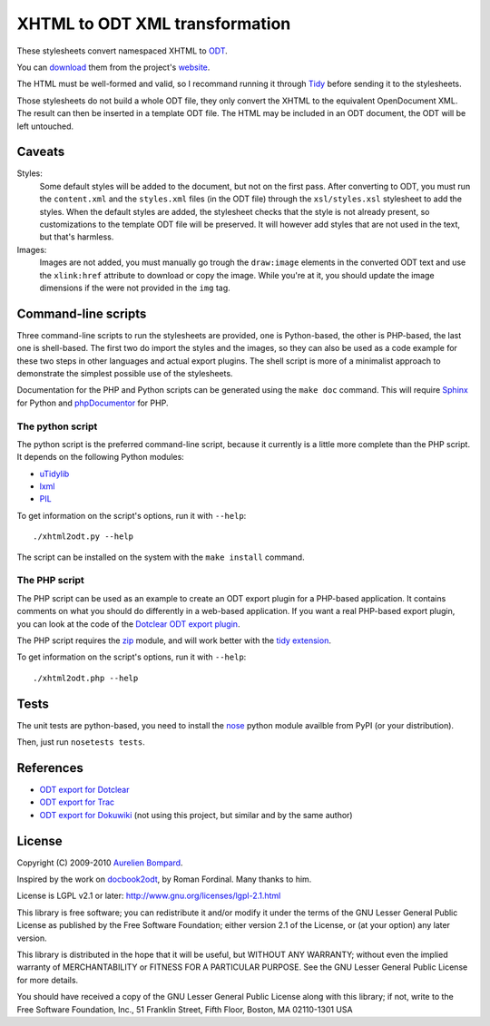 XHTML to ODT XML transformation
===============================

These stylesheets convert namespaced XHTML to ODT_.

You can download_ them from the project's website_.

The HTML must be well-formed and valid, so I recommand running it through Tidy_
before sending it to the stylesheets.

Those stylesheets do not build a whole ODT file, they only convert the XHTML to
the equivalent OpenDocument XML. The result can then be inserted in a template
ODT file. The HTML may be included in an ODT document, the ODT will be left
untouched.

.. _website: http://xhtml2odt.org/
.. _download: http://xhtml2odt.org/dl/
.. _ODT: http://en.wikipedia.org/wiki/OpenDocument
.. _Tidy: http://tidy.sourceforge.net/


Caveats
-------

Styles:
    Some default styles will be added to the document, but not on the first
    pass. After converting to ODT, you must run the ``content.xml`` and the
    ``styles.xml`` files (in the ODT file) through the ``xsl/styles.xsl``
    stylesheet to add the styles. When the default styles are added, the
    stylesheet checks that the style is not already present, so customizations
    to the template ODT file will be preserved. It will however add styles that
    are not used in the text, but that's harmless.

Images:
    Images are not added, you must manually go trough the ``draw:image``
    elements in the converted ODT text and use the ``xlink:href`` attribute to
    download or copy the image. While you're at it, you should update the image
    dimensions if the were not provided in the ``img`` tag.


Command-line scripts
--------------------

Three command-line scripts to run the stylesheets are provided, one is
Python-based, the other is PHP-based, the last one is shell-based. The first
two do import the styles and the images, so they can also be used as a code
example for these two steps in other languages and actual export plugins. The
shell script is more of a minimalist approach to demonstrate the simplest
possible use of the stylesheets.

Documentation for the PHP and Python scripts can be generated using the ``make
doc`` command. This will require Sphinx_ for Python and phpDocumentor_ for PHP.

.. _sphinx: http://sphinx.pocoo.org/
.. _phpDocumentor: http://www.phpdoc.org/

The python script
^^^^^^^^^^^^^^^^^

The python script is the preferred command-line script, because it currently is
a little more complete than the PHP script. It depends on the following Python
modules:

* uTidylib_
* lxml_
* PIL_

To get information on the script's options, run it with ``--help``::

    ./xhtml2odt.py --help

The script can be installed on the system with the ``make install`` command.

.. _uTidylib: http://pypi.python.org/pypi/uTidylib
.. _lxml: http://pypi.python.org/pypi/lxml
.. _PIL: http://pypi.python.org/pypi/PIL

The PHP script
^^^^^^^^^^^^^^

The PHP script can be used as an example to create an ODT export plugin for a
PHP-based application. It contains comments on what you should do differently
in a web-based application. If you want a real PHP-based export plugin, you can
look at the code of the `Dotclear ODT export plugin`_.

The PHP script requires the zip_ module, and will work better with the `tidy
extension`_.

To get information on the script's options, run it with ``--help``::

    ./xhtml2odt.php --help

.. _Dotclear ODT export plugin: http://lab.dotclear.org/wiki/plugin/odt
.. _zip: http://php.net/manual/en/zip.installation.php
.. _tidy extension: http://php.net/manual/en/book.tidy.php


Tests
-----

The unit tests are python-based, you need to install the nose_ python module
availble from PyPI (or your distribution).

Then, just run ``nosetests tests``.

.. _nose: http://pypi.python.org/pypi/nose/


References
----------

* `ODT export for Dotclear <http://lab.dotclear.org/wiki/plugin/odt>`_
* `ODT export for Trac <http://trac-hacks.org/wiki/OdtExportPlugin>`_
* `ODT export for Dokuwiki <http://www.dokuwiki.org/plugin:odt>`_
  (not using this project, but similar and by the same author)


License
-------

Copyright (C) 2009-2010 `Aurelien Bompard`_.

Inspired by the work on docbook2odt_, by Roman Fordinal. Many thanks to him.

.. _Aurelien Bompard: http://aurelien.bompard.org/
.. _docbook2odt: http://open.comsultia.com/docbook2odf/

License is LGPL v2.1 or later: http://www.gnu.org/licenses/lgpl-2.1.html

This library is free software; you can redistribute it and/or
modify it under the terms of the GNU Lesser General Public
License as published by the Free Software Foundation; either
version 2.1 of the License, or (at your option) any later version.

This library is distributed in the hope that it will be useful,
but WITHOUT ANY WARRANTY; without even the implied warranty of
MERCHANTABILITY or FITNESS FOR A PARTICULAR PURPOSE.  See the GNU
Lesser General Public License for more details.

You should have received a copy of the GNU Lesser General Public
License along with this library; if not, write to the Free Software
Foundation, Inc., 51 Franklin Street, Fifth Floor, Boston, MA  02110-1301  USA

.. vim:syntax=rst
